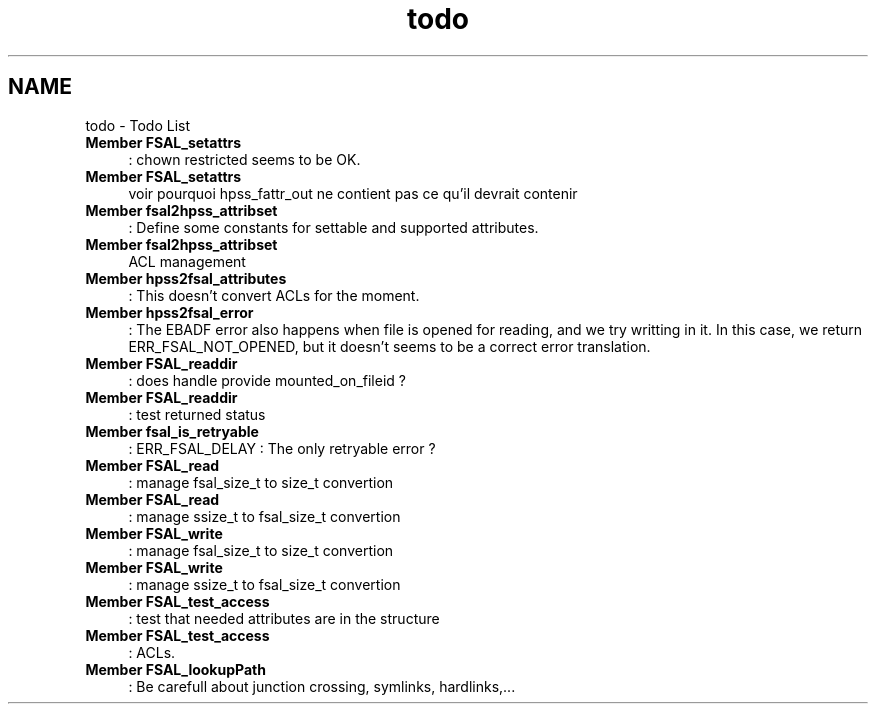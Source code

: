 .TH "todo" 3 "31 Mar 2009" "Version 0.2" "File System Abstraction Layer (HPSS) library" \" -*- nroff -*-
.ad l
.nh
.SH NAME
todo \- Todo List 
 
.IP "\fBMember \fBFSAL_setattrs\fP \fP" 1c
: chown restricted seems to be OK. 
.PP
.PP
 
.IP "\fBMember \fBFSAL_setattrs\fP \fP" 1c
voir pourquoi hpss_fattr_out ne contient pas ce qu'il devrait contenir 
.PP
.PP
 
.IP "\fBMember \fBfsal2hpss_attribset\fP \fP" 1c
: Define some constants for settable and supported attributes. 
.PP
.PP
 
.IP "\fBMember \fBfsal2hpss_attribset\fP \fP" 1c
ACL management 
.PP
.PP
 
.IP "\fBMember \fBhpss2fsal_attributes\fP \fP" 1c
: This doesn't convert ACLs for the moment. 
.PP
.PP
 
.IP "\fBMember \fBhpss2fsal_error\fP \fP" 1c
: The EBADF error also happens when file is opened for reading, and we try writting in it. In this case, we return ERR_FSAL_NOT_OPENED, but it doesn't seems to be a correct error translation. 
.PP
.PP
 
.IP "\fBMember \fBFSAL_readdir\fP \fP" 1c
: does handle provide mounted_on_fileid ? 
.PP
.PP
 
.IP "\fBMember \fBFSAL_readdir\fP \fP" 1c
: test returned status 
.PP
.PP
 
.IP "\fBMember \fBfsal_is_retryable\fP \fP" 1c
: ERR_FSAL_DELAY : The only retryable error ? 
.PP
.PP
 
.IP "\fBMember \fBFSAL_read\fP \fP" 1c
: manage fsal_size_t to size_t convertion 
.PP
.PP
 
.IP "\fBMember \fBFSAL_read\fP \fP" 1c
: manage ssize_t to fsal_size_t convertion 
.PP
.PP
 
.IP "\fBMember \fBFSAL_write\fP \fP" 1c
: manage fsal_size_t to size_t convertion 
.PP
.PP
 
.IP "\fBMember \fBFSAL_write\fP \fP" 1c
: manage ssize_t to fsal_size_t convertion 
.PP
.PP
 
.IP "\fBMember \fBFSAL_test_access\fP \fP" 1c
: test that needed attributes are in the structure 
.PP
.PP
 
.IP "\fBMember \fBFSAL_test_access\fP \fP" 1c
: ACLs. 
.PP
.PP
 
.IP "\fBMember \fBFSAL_lookupPath\fP \fP" 1c
: Be carefull about junction crossing, symlinks, hardlinks,... 
.PP

